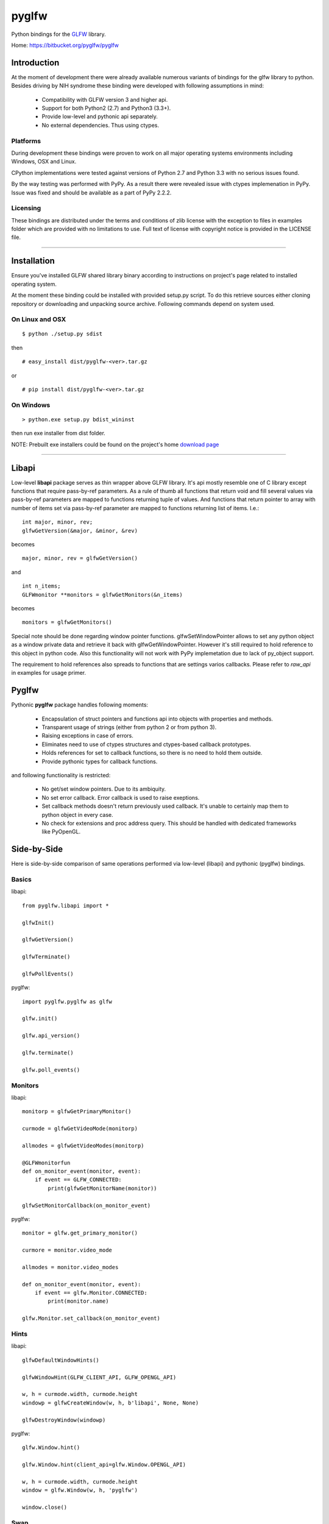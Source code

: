 ======
pyglfw
======

Python bindings for the `GLFW <http://www.glfw.org/>`_ library.

Home: https://bitbucket.org/pyglfw/pyglfw

Introduction
============

At the moment of development there were already available
numerous variants of bindings for the glfw library to python.
Besides driving by NIH syndrome these binding were developed
with following assumptions in mind:

 - Compatibility with GLFW version 3 and higher api.
 - Support for both Python2 (2.7) and Python3 (3.3+).
 - Provide low-level and pythonic api separately.
 - No external dependencies. Thus using ctypes.

Platforms
---------

During development these bindings were proven to work 
on all major operating systems environments including
Windows, OSX and Linux.

CPython implementations were tested against versions
of Python 2.7 and Python 3.3 with no serious issues found.

By the way testing was performed with PyPy. As a result there
were revealed issue with ctypes implemenation in PyPy. Issue
was fixed and should be available as a part of PyPy 2.2.2.


Licensing
---------

These bindings are distributed under the terms and
conditions of zlib license with the exception to files
in examples folder which are provided with no limitations
to use. Full text of license with copyright notice is
provided in the LICENSE file.

-------

Installation
============

Ensure you've installed GLFW shared library binary
according to instructions on project's page related
to installed operating system.

At the moment these binding could be installed with
provided setup.py script. To do this retrieve sources
either cloning repository or downloading and unpacking
source archive. Following commands depend on system
used.


On Linux and OSX
----------------

::

    $ python ./setup.py sdist

then

::

    # easy_install dist/pyglfw-<ver>.tar.gz

or

::

    # pip install dist/pyglfw-<ver>.tar.gz


On Windows
----------

::

    > python.exe setup.py bdist_wininst

then run exe installer from dist folder.

NOTE: Prebuilt exe installers could be found on the
project's home `download page`__

__ https://bitbucket.org/pyglfw/pyglfw/downloads

-------

Libapi
======

Low-level **libapi** package serves as thin wrapper
above GLFW library. It's api mostly resemble one of
C library except functions that require pass-by-ref
parameters. As a rule of thumb all functions that
return void and fill several values via pass-by-ref
parameters are mapped to functions returning tuple
of values. And functions that return pointer to array
with number of items set via pass-by-ref parameter are 
mapped to functions returning list of items. I.e.:

::

    int major, minor, rev;
    glfwGetVersion(&major, &minor, &rev)

becomes

::

    major, minor, rev = glfwGetVersion()

and

::

    int n_items;
    GLFWmonitor **monitors = glfwGetMonitors(&n_items)

becomes

::
     
    monitors = glfwGetMonitors()


Special note should be done regarding window pointer
functions. glfwSetWindowPointer allows to set any 
python object as a window private data and retrieve
it back with glfwGetWindowPointer. However it's still
required to hold reference to this object in python
code. Also this functionality will not work with PyPy
implemetation due to lack of py_object support.

The requirement to hold references also spreads to
functions that are settings varios callbacks. Please
refer to *raw_api* in examples for usage primer.

Pyglfw
======

Pythonic **pyglfw** package handles following moments:

 - Encapsulation of struct pointers and functions api
   into objects with properties and methods.
 - Transparent usage of strings (either from python 2
   or from python 3).
 - Raising exceptions in case of errors.
 - Eliminates need to use of ctypes structures and
   ctypes-based callback prototypes.
 - Holds references for set to callback functions,
   so there is no need to hold them outside.
 - Provide pythonic types for callback functions.

and following functionality is restricted:

 - No get/set window pointers. Due to its ambiquity.
 - No set error callback. Error callback is used to
   raise exeptions.
 - Set callback methods doesn't return previously
   used callback. It's unable to certainly map them
   to python object in every case.
 - No check for extensions and proc address query.
   This should be handled with dedicated frameworks
   like PyOpenGL.

Side-by-Side
============

Here is side-by-side comparison of same operations
performed via low-level (libapi) and pythonic (pyglfw)
bindings.

Basics
------

libapi:

::

   from pyglfw.libapi import *

   glfwInit()

   glfwGetVersion()

   glfwTerminate()

   glfwPollEvents()

pyglfw:

::

   import pyglfw.pyglfw as glfw

   glfw.init()

   glfw.api_version()

   glfw.terminate()

   glfw.poll_events()

Monitors
--------

libapi:

::

   monitorp = glfwGetPrimaryMonitor()

   curmode = glfwGetVideoMode(monitorp)

   allmodes = glfwGetVideoModes(monitorp)

   @GLFWmonitorfun
   def on_monitor_event(monitor, event):
       if event == GLFW_CONNECTED:
           print(glfwGetMonitorName(monitor))

   glfwSetMonitorCallback(on_monitor_event)

pyglfw:

::

   monitor = glfw.get_primary_monitor()

   curmore = monitor.video_mode

   allmodes = monitor.video_modes

   def on_monitor_event(monitor, event):
       if event == glfw.Monitor.CONNECTED:
           print(monitor.name)

   glfw.Monitor.set_callback(on_monitor_event)

Hints
-----

libapi:

::

   glfwDefaultWindowHints()

   glfwWindowHint(GLFW_CLIENT_API, GLFW_OPENGL_API)

   w, h = curmode.width, curmode.height
   windowp = glfwCreateWindow(w, h, b'libapi', None, None)

   glfwDestroyWindow(windowp)

pyglfw:

::

   glfw.Window.hint()

   glfw.Window.hint(client_api=glfw.Window.OPENGL_API)

   w, h = curmode.width, curmode.height
   window = glfw.Window(w, h, 'pyglfw')

   window.close()

Swap
----

libapi:

::

   context = glfwGetCurrentContext()

   glfwMakeContextCurrent(windowp)

   glfwSwapInterval(0)

   glfwMakeContextCurrent(context)

   glfwMakeContextCurrent(windowp)

   glfwSwapBuffers(windowp)


pyglfw:

::

   # makes context current
   # and restores previous
   window.swap_interval(0)

   window.make_current()

   window.swap_buffers()

Windows
-------

libapi:

::

   if not glfwWindowShouldClose():
       glfwSetWindowTitle(b'libapi')

       size = glfwGetWindowSize()

       glfwShowWindow()

   is_visible = glfwGetWindowAttrib(GLFW_VISIBLE)

   client_api = glfwGetWindowAttrib(GLFW_CLIENT_API)

   glfwSetWindowAttrib(GLFW_FOCUSED, 1)

   @GLFWwindowsizefun
   def on_window_size(windowp, w, h):
       glfwSetWindowSize(windowp, size[0], size[1])

   glfwSetWindowSizeCallback(windowp, on_window_size)


pyglfw:

::

   if not window.should_close:
       window.set_title('pyglfw')

       size = window.size

       window.show()

   is_visible = window.visible

   client_api = window.client_api

   window.has_focus = True

   def on_window_size(window, w, h):
       window.size = size

   window.set_window_size_callback(on_window_size)

Inputs
------

libapi:

::

   mode = glfwGetInputMode(windowp, GLFW_STICKY_KEYS)

   glfwSetInputMode(windowp, GLFW_STICKY_MOUSE_BUTTONS, mode)

   is_escape = glfwGetKey(windowp, GLFW_ESCAPE)

   is_middle = glfwGetMouseButton(windowp, GLFW_MOUSE_BUTTON_MIDDLE)

   cursor_at = glfwGetCursorPos(windowp)

   @GLFWkeyfun
   def on_key(windowp, key, scancode, action, mods):
       if key == GLFW_ESCAPE:
           glfwSetWindowShouldClose(1)

   glfwSetKeyCallback(windowp, on_key)

   if glfwJoystickPresent(0):
       joy_name = glfwGetJoystickName(0)
       joy_axes = glfwGetJoystickAxes(0)

pyglfw:

::

   mode = window.sticky_keys

   window.sticky_mice = mode

   is_escape = window.keys.escape

   is_middle = window.mice.middle

   cursor_at = window.cursor_pos

   def on_key(window, key, scancode, action, mods):
       if key == glfw.Keys.ESCAPE:
           window.should_close = True

   window.set_key_callback(on_key)

   js = glfw.Joystick(0)

   if js:
       joy_name = js.name
       joy_axes = js.axes

